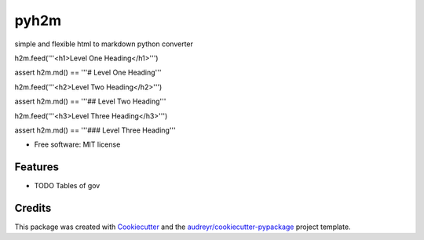 =====
pyh2m
=====


.. image:: https://img.shields.io/pypi/v/h2m.svg
        :target: https://pypi.python.org/pypi/h2m


simple and flexible html to markdown python converter


h2m.feed('''<h1>Level One Heading</h1>''')

assert h2m.md() == '''# Level One Heading'''

h2m.feed('''<h2>Level Two Heading</h2>''')

assert h2m.md() == '''## Level Two Heading'''

h2m.feed('''<h3>Level Three Heading</h3>''')

assert h2m.md() == '''### Level Three Heading'''


* Free software: MIT license


Features
--------

* TODO Tables of gov

Credits
-------

This package was created with Cookiecutter_ and the `audreyr/cookiecutter-pypackage`_ project template.

.. _Cookiecutter: https://github.com/audreyr/cookiecutter
.. _`audreyr/cookiecutter-pypackage`: https://github.com/audreyr/cookiecutter-pypackage
